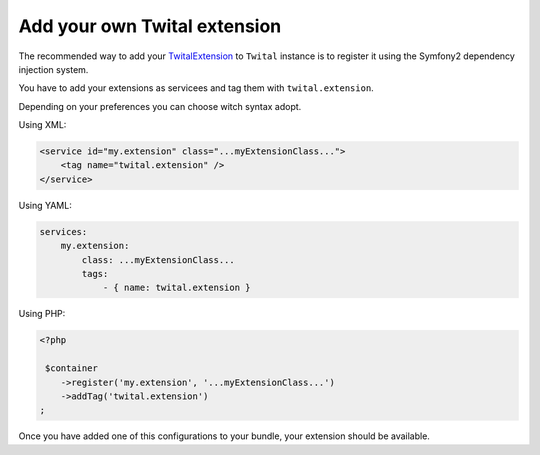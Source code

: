 Add your own Twital extension
#############################


The recommended  way to add your TwitalExtension_ to ``Twital`` instance is to register it using the Symfony2
dependency injection system.

You have to add your extensions as servicees and tag them with ``twital.extension``.

Depending on your preferences you can choose witch syntax adopt.

Using XML:

.. code-block:: xml

    <service id="my.extension" class="...myExtensionClass...">
        <tag name="twital.extension" />
    </service>
    
Using YAML:

.. code-block:: yaml

    services:
        my.extension:
            class: ...myExtensionClass...
            tags:
                - { name: twital.extension }
                   

Using PHP:

.. code-block:: php
    
    <?php
    
     $container
        ->register('my.extension', '...myExtensionClass...')
        ->addTag('twital.extension')
    ;
    
    
Once you have added one of this configurations to your bundle, your extension should be available.
    
.. _`TwitalExtension`: http://twital.readthedocs.org/en/latest/api.html#extending-twital   